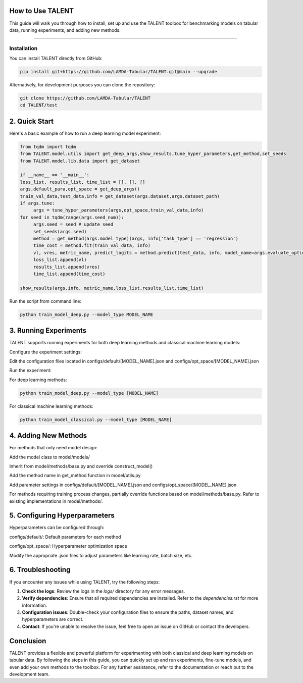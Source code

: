 ====================================
How to Use TALENT
====================================

This guide will walk you through how to install, set up and use the TALENT toolbox for benchmarking models on tabular data, running experiments, and adding new methods.

==========================

Installation
==========================

You can install TALENT directly from GitHub:

.. code-block:: bash

     pip install git+https://github.com/LAMDA-Tabular/TALENT.git@main --upgrade

Alternatively, for development purposes you can clone the repository:

.. code-block:: bash

     git clone https://github.com/LAMDA-Tabular/TALENT
     cd TALENT/test

==========================
2. Quick Start
==========================

Here's a basic example of how to run a deep learning model experiment:

.. code-block:: python

     from tqdm import tqdm
     from TALENT.model.utils import get_deep_args,show_results,tune_hyper_parameters,get_method,set_seeds
     from TALENT.model.lib.data import get_dataset

     if __name__ == '__main__':
     loss_list, results_list, time_list = [], [], []
     args,default_para,opt_space = get_deep_args()
     train_val_data,test_data,info = get_dataset(args.dataset,args.dataset_path)
     if args.tune:
          args = tune_hyper_parameters(args,opt_space,train_val_data,info)
     for seed in tqdm(range(args.seed_num)):
          args.seed = seed # update seed
          set_seeds(args.seed)
          method = get_method(args.model_type)(args, info['task_type'] == 'regression')
          time_cost = method.fit(train_val_data, info)
          vl, vres, metric_name, predict_logits = method.predict(test_data, info, model_name=args.evaluate_option)
          loss_list.append(vl)
          results_list.append(vres)
          time_list.append(time_cost)

     show_results(args,info, metric_name,loss_list,results_list,time_list)


Run the script from command line:

.. code-block:: bash

     python train_model_deep.py --model_type MODEL_NAME

==========================
3. Running Experiments
==========================

TALENT supports running experiments for both deep learning methods and classical machine learning models:

Configure the experiment settings:

Edit the configuration files located in configs/default/[MODEL_NAME].json and configs/opt_space/[MODEL_NAME].json

Run the experiment:

For deep learning methods:

.. code-block:: bash

     python train_model_deep.py --model_type [MODEL_NAME]

For classical machine learning methods:

.. code-block:: bash

     python train_model_classical.py --model_type [MODEL_NAME]

==========================
4. Adding New Methods
==========================

For methods that only need model design:

Add the model class to model/models/

Inherit from model/methods/base.py and override construct_model()

Add the method name in get_method function in model/utils.py

Add parameter settings in configs/default/[MODEL_NAME].json and configs/opt_space/[MODEL_NAME].json

For methods requiring training process changes, partially override functions based on model/methods/base.py. Refer to existing implementations in model/methods/.

===============================
5. Configuring Hyperparameters
===============================

Hyperparameters can be configured through:

configs/default/: Default parameters for each method

configs/opt_space/: Hyperparameter optimization space

Modify the appropriate .json files to adjust parameters like learning rate, batch size, etc.

==========================
6. Troubleshooting
==========================

If you encounter any issues while using TALENT, try the following steps:

1. **Check the logs**: Review the logs in the `logs/` directory for any error messages.
2. **Verify dependencies**: Ensure that all required dependencies are installed. Refer to the `dependencies.rst` for more information.
3. **Configuration issues**: Double-check your configuration files to ensure the paths, dataset names, and hyperparameters are correct.
4. **Contact**: If you're unable to resolve the issue, feel free to open an issue on GitHub or contact the developers.

==========================
Conclusion
==========================

TALENT provides a flexible and powerful platform for experimenting with both classical and deep learning models on tabular data. By following the steps in this guide, you can quickly set up and run experiments, fine-tune models, and even add your own methods to the toolbox. For any further assistance, refer to the documentation or reach out to the development team.
